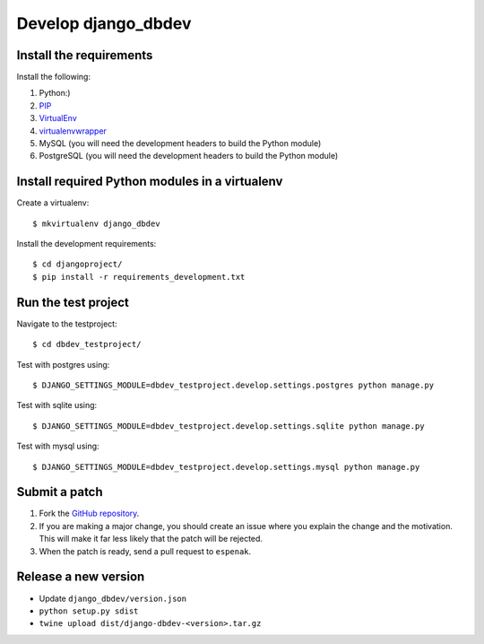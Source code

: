 ####################
Develop django_dbdev
####################


************************
Install the requirements
************************
Install the following:

#. Python:)
#. PIP_
#. VirtualEnv_
#. virtualenvwrapper_
#. MySQL (you will need the development headers to build the Python module)
#. PostgreSQL (you will need the development headers to build the Python module)


***********************************************
Install required Python modules in a virtualenv
***********************************************
Create a virtualenv::

    $ mkvirtualenv django_dbdev

Install the development requirements::

    $ cd djangoproject/
    $ pip install -r requirements_development.txt



********************
Run the test project
********************

Navigate to the testproject::

    $ cd dbdev_testproject/

Test with postgres using::

    $ DJANGO_SETTINGS_MODULE=dbdev_testproject.develop.settings.postgres python manage.py

Test with sqlite using::

    $ DJANGO_SETTINGS_MODULE=dbdev_testproject.develop.settings.sqlite python manage.py

Test with mysql using::

    $ DJANGO_SETTINGS_MODULE=dbdev_testproject.develop.settings.mysql python manage.py



**************
Submit a patch
**************
#. Fork the `GitHub repository <https://github.com/espenak/django_dbdev>`_.
#. If you are making a major change, you should create an issue where you explain the change and the motivation. This will make it far less likely that the patch will be rejected.
#. When the patch is ready, send a pull request to ``espenak``.


.. _PIP: https://pip.pypa.io
.. _VirtualEnv: https://virtualenv.pypa.io
.. _virtualenvwrapper: http://virtualenvwrapper.readthedocs.org/


*********************
Release a new version
*********************

- Update ``django_dbdev/version.json``
- ``python setup.py sdist``
- ``twine upload dist/django-dbdev-<version>.tar.gz``
